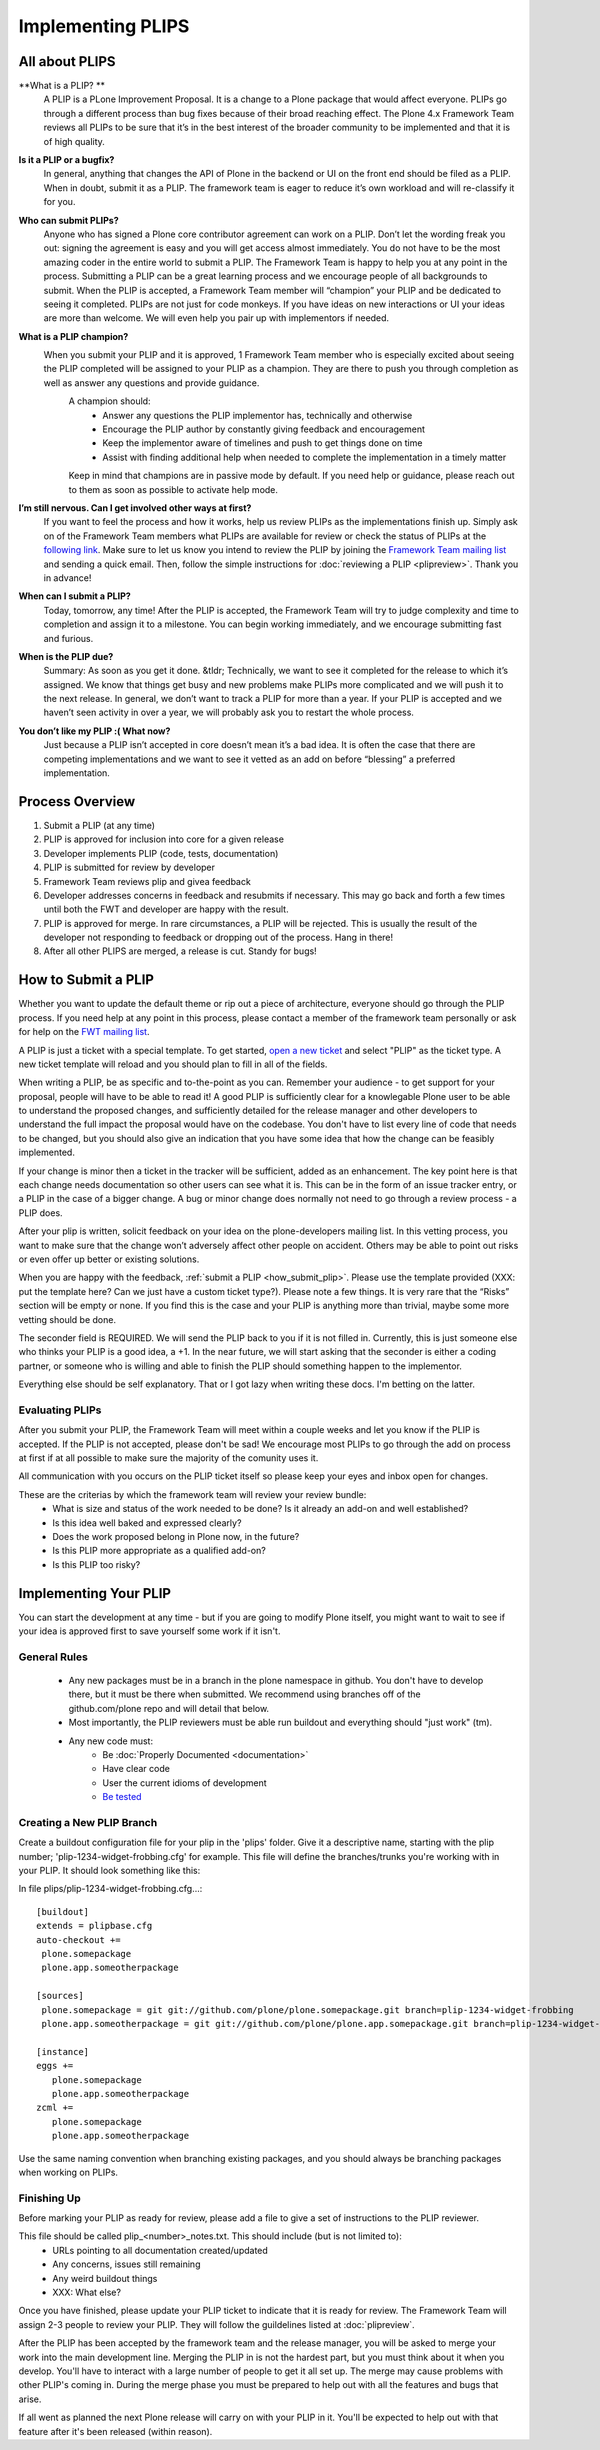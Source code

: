 Implementing PLIPS
==================

All about PLIPS
---------------
**What is a PLIP? **
    A PLIP is a PLone Improvement Proposal. It is a change to a Plone package that would affect everyone. PLIPs go through a different process than bug fixes because of their broad reaching effect. The Plone 4.x Framework Team reviews all PLIPs to be sure that it’s in the best interest of the broader community to be implemented and that it is of high quality.

**Is it a PLIP or a bugfix?**
    In general, anything that changes the API of Plone in the backend or UI on the front end should be filed as a PLIP. When in doubt, submit it as a PLIP. The framework team is eager to reduce it’s own workload and will re-classify it for you.

**Who can submit PLIPs?**
    Anyone who has signed a Plone core contributor agreement can work on a PLIP. Don’t let the wording freak you out: signing the agreement is easy and you will get access almost immediately.
    You do not have to be the most amazing coder in the entire world to submit a PLIP. The Framework Team is happy to help you at any point in the process. Submitting a PLIP can be a great learning process and we encourage people of all backgrounds to submit.  When the PLIP is accepted, a Framework Team member will “champion” your PLIP and be dedicated to seeing it completed.
    PLIPs are not just for code monkeys. If you have ideas on new interactions or UI your ideas are more than welcome. We will even help you pair up with implementors if needed.

**What is a PLIP champion?**
   When you submit your PLIP and it is approved, 1 Framework Team member who is especially excited about seeing the PLIP completed will be assigned to your PLIP as a champion. They are there to push you through completion as well as answer any questions and provide guidance. 
    A champion should:
      * Answer any questions the PLIP implementor has, technically and otherwise
      * Encourage the PLIP author by constantly giving feedback and encouragement
      * Keep the implementor aware of timelines and push to get things done on time
      * Assist with finding additional help when needed to complete the implementation in a timely matter

    Keep in mind that champions are in passive mode by default. If you need help or guidance, please reach out to them as soon as possible to activate help mode.
 
**I’m still nervous. Can I get involved other ways at first?**
    If you want to feel the process and how it works, help us review PLIPs as the implementations finish up. Simply ask on  of the Framework Team members what PLIPs are available for review or check the status of PLIPs at the `following link <https://dev.plone.org/report/24>`_. Make sure to let us know you intend to review the PLIP by joining the `Framework Team mailing list <https://lists.plone.org/mailman/listinfo/plone-framework-team>`_ and sending a quick email.
    Then, follow the simple instructions for :doc:`reviewing a PLIP <plipreview>`. Thank you in advance!

**When can I submit a PLIP?**
    Today, tomorrow, any time! After the PLIP is accepted, the Framework Team will try to judge complexity and time to completion and assign it to a milestone. You can begin working immediately, and we encourage submitting fast and furious.

**When is the PLIP due?**
    Summary: As soon as you get it done.
    &tldr; Technically, we want to see it completed for the release to which it’s assigned. We know that things get busy and new problems make PLIPs more complicated and we will push it to the next release. 
    In general, we don’t want to track a PLIP for more than a year. If your PLIP is accepted and we haven’t seen activity in over a year, we will probably ask you to restart the whole process.

**You don’t like my PLIP :( What now?**
    Just because a PLIP isn’t accepted in core doesn’t mean it’s a bad idea. It is often the case that there are competing implementations and we want to see it vetted as an add on before “blessing” a preferred implementation. 

Process Overview
----------------
#. Submit a PLIP (at any time)
#. PLIP is approved for inclusion into core for a given release
#. Developer implements PLIP (code, tests, documentation)
#. PLIP is submitted for review by developer
#. Framework Team reviews plip and givea feedback
#. Developer addresses concerns in feedback and resubmits if necessary. This may go back and forth a few times until both the FWT and developer are happy with the result. 
#. PLIP is approved for merge. In rare circumstances, a PLIP will be rejected. This is usually the result of the developer not responding to feedback or dropping out of the process.  Hang in there!
#. After all other PLIPS are merged, a release is cut. Standy for bugs!

.. _how_submit_plip:

How to Submit a PLIP
--------------------
Whether you want to update the default theme or rip out a piece of architecture, everyone should go through the PLIP process. If you need help at any point in this process, please contact a member of the framework team personally or ask for help on the `FWT mailing list <https://lists.plone.org/mailman/listinfo/plone-framework-team>`_.

A PLIP is just a ticket with a special template. To get started, `open a new ticket <https://dev.plone.org/newticket>`_ and select "PLIP" as the ticket type. A new ticket template will reload and you should plan to fill in all of the fields.

When writing a PLIP, be as specific and to-the-point as you can. Remember your audience - to get support for your proposal, people will have to be able to read it! A good PLIP is sufficiently clear for a knowlegable Plone user to be able to understand the proposed changes, and sufficiently detailed for the release manager and other developers to understand the full impact the proposal would have on the codebase. You don't have to list every line of code that needs to be changed, but you should also give an indication that you have some idea that how the change can be feasibly implemented.

If your change is minor then a ticket in the tracker will be sufficient, added as an enhancement. The key point here is that each change needs documentation so other users can see what it is. This can be in the form of an issue tracker entry, or a PLIP in the case of a bigger change. A bug or minor change does normally not need to go through a review process - a PLIP does.

After your plip is written, solicit feedback on your idea on the plone-developers mailing list. In this vetting process, you want to make sure that the change won’t adversely affect other people on accident. Others may be able to point out risks or even offer up better or existing solutions. 

When you are happy with the feedback, :ref:`submit a PLIP <how_submit_plip>`. Please use the template provided (XXX: put the template here? Can we just have a custom ticket type?). Please note a few things. It is very rare that the “Risks” section will be empty or none. If you find this is the case and your PLIP is anything more than trivial, maybe some more vetting should be done. 

The seconder field is REQUIRED. We will send the PLIP back to you if it is not filled in. Currently, this is just someone else who thinks your PLIP is a good idea, a +1. In the near future, we will start asking that the seconder is either a coding partner, or someone who is willing and able to finish the PLIP should something happen to the implementor.

Everything else should be self explanatory. That or I got lazy when writing these docs. I'm betting on the latter.

Evaluating PLIPs
^^^^^^^^^^^^^^^^
After you submit your PLIP, the Framework Team will meet within a couple weeks and let you know if the PLIP is accepted. If the PLIP is not accepted, please don't be sad! We encourage most PLIPs to go through the add on process at first if at all possible to make sure the majority of the comunity uses it.

All communication with you occurs on the PLIP ticket itself so please keep your eyes and inbox open for changes.

These are the criterias by which the framework team will review your review bundle:
 * What is size and status of the work needed to be done? Is it already an add-on and well established?
 * Is this idea well baked and expressed clearly?
 * Does the work proposed belong in Plone now, in the future?
 * Is this PLIP more appropriate as a qualified add-on?
 * Is this PLIP too risky?

Implementing Your PLIP
----------------------
You can start the development at any time - but if you are going to modify Plone itself, you might want to wait to see if your idea is approved first to save yourself some work if it isn't. 

General Rules
^^^^^^^^^^^^^
 * Any new packages must be in a branch in the plone namespace in github. You don't have to develop there, but it must be there when submitted. We recommend using branches off of the github.com/plone repo and will detail that below. 
 * Most importantly, the PLIP reviewers must be able run buildout and everything should "just work" (tm).
 * Any new code must:
    * Be :doc:`Properly Documented <documentation>`
    * Have clear code
    * User the current idioms of development
    * `Be tested <http://collective-docs.plone.org/en/latest/testing_and_debugging/index.html>`_

Creating a New PLIP Branch
^^^^^^^^^^^^^^^^^^^^^^^^^^
.. TODO: This needs to be updated for branches

Create a buildout configuration file for your plip in the 'plips' folder.
Give it a descriptive name, starting with the plip number;
'plip-1234-widget-frobbing.cfg' for example. This file will define the
branches/trunks you're working with in your PLIP. It should look something
like this:

In file plips/plip-1234-widget-frobbing.cfg...::

 [buildout]
 extends = plipbase.cfg
 auto-checkout +=
  plone.somepackage
  plone.app.someotherpackage

 [sources]
  plone.somepackage = git git://github.com/plone/plone.somepackage.git branch=plip-1234-widget-frobbing
  plone.app.someotherpackage = git git://github.com/plone/plone.app.somepackage.git branch=plip-1234-widget-frobbing

 [instance]
 eggs +=
    plone.somepackage
    plone.app.someotherpackage
 zcml +=
    plone.somepackage
    plone.app.someotherpackage

Use the same naming convention when branching existing packages, and you
should always be branching packages when working on PLIPs.

Finishing Up
^^^^^^^^^^^^
Before marking your PLIP as ready for review, please add a file to give a set of instructions to the PLIP reviewer.

This file should be called plip_<number>_notes.txt. This should include (but is not limited to):
 * URLs pointing to all documentation created/updated
 * Any concerns, issues still remaining
 * Any weird buildout things
 * XXX: What else?

Once you have finished, please update your PLIP ticket to indicate that it is ready for review. The Framework Team will assign 2-3 people to review your PLIP. They will follow the guildelines listed at :doc:`plipreview`.

After the PLIP has been accepted by the framework team and the release manager, you will be asked to merge your work into the main development line. Merging the PLIP in is not the hardest part, but you must think about it when you develop. You'll have to interact with a large number of people to get it all set up. The merge may cause problems with other PLIP's coming in. During the merge phase you must be prepared to help out with all the features and bugs that arise.

If all went as planned the next Plone release will carry on with your PLIP in it. You'll be expected to help out with that feature after it's been released (within reason).
